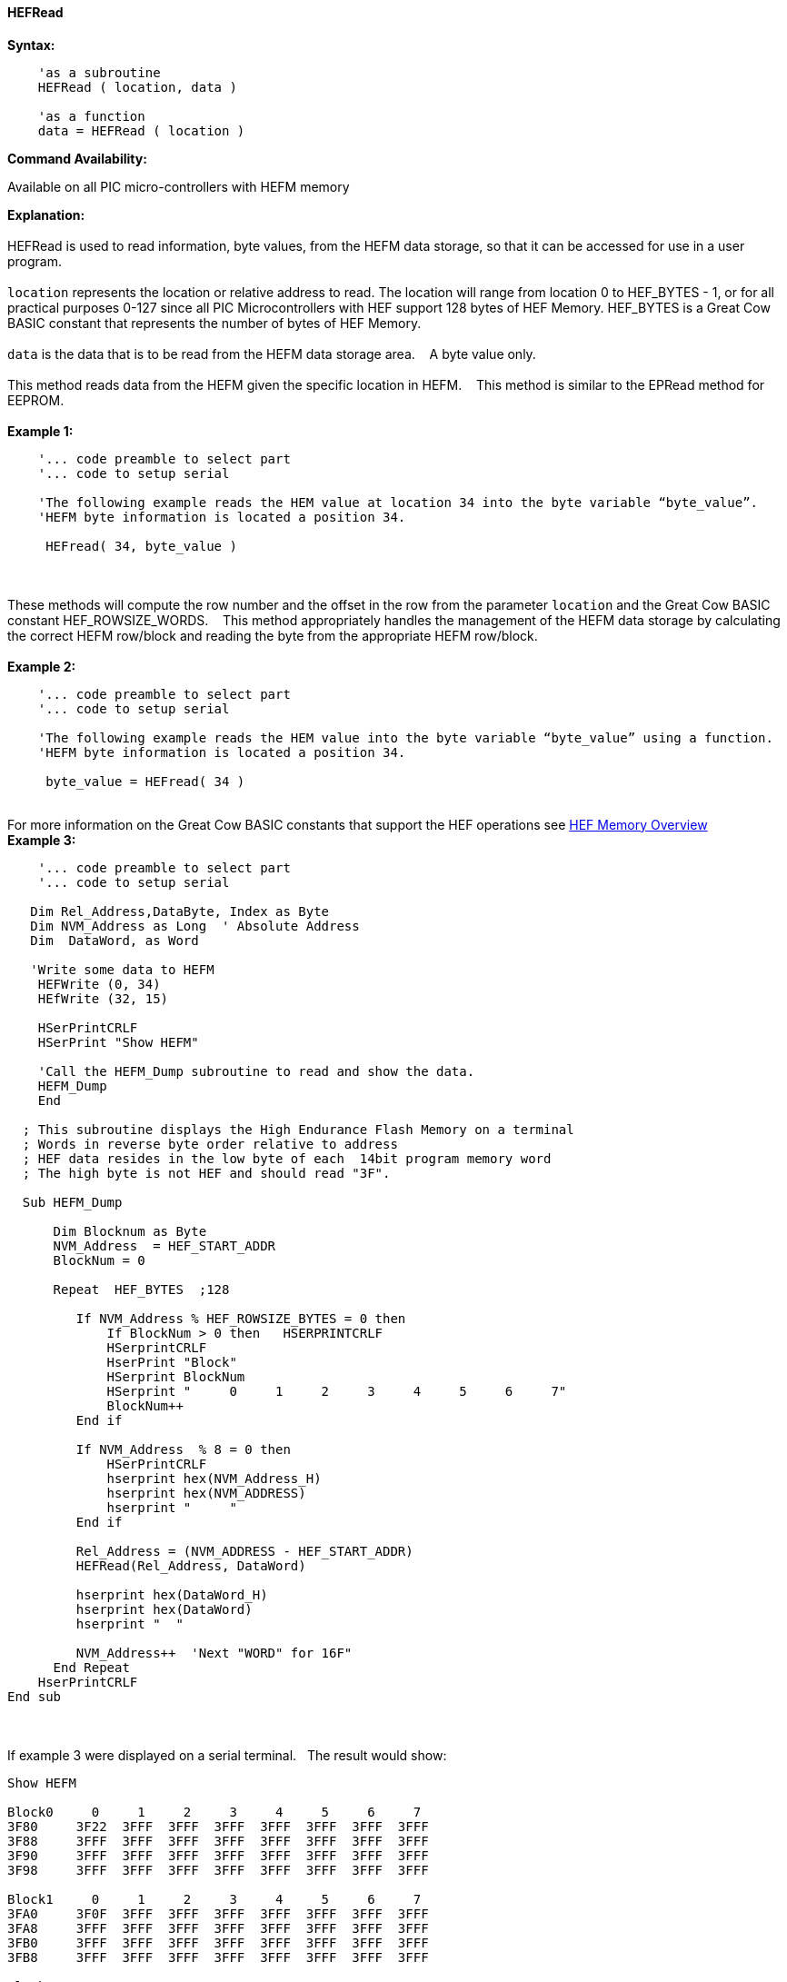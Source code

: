 //erv 04110218
==== HEFRead


*Syntax:*
[subs="quotes"]
----
    'as a subroutine
    HEFRead ( location, data )

    'as a function
    data = HEFRead ( location )
----
*Command Availability:*

Available on all PIC micro-controllers with HEFM memory

*Explanation:*
{empty} +
{empty} +
HEFRead is used to read information, byte values, from the HEFM data storage, so that it can be accessed for use in a user program.
{empty} +
{empty} +
`location` represents the location or relative address to read.  The location will range from location 0 to HEF_BYTES - 1, or for all practical purposes 0-127 since all PIC Microcontrollers with HEF support 128 bytes of HEF Memory. HEF_BYTES is a Great Cow BASIC constant that represents the number of bytes of HEF Memory.&#160;&#160;&#160;
{empty} +
{empty} +
`data` is the data that is to be read from the HEFM data storage area.&#160;&#160;&#160;
A byte value only.
{empty} +
{empty} +
This method reads data from the HEFM given the specific location in HEFM.&#160;&#160;&#160;
This method is similar to the EPRead method for EEPROM.
{empty} +
{empty} +
*Example 1:*
----
    '... code preamble to select part
    '... code to setup serial

    'The following example reads the HEM value at location 34 into the byte variable “byte_value”.
    'HEFM byte information is located a position 34.

     HEFread( 34, byte_value )
----
{empty} +
{empty} +
These methods will compute the row number and the offset in the row from the parameter `location` and the Great Cow BASIC constant HEF_ROWSIZE_WORDS.&#160;&#160;&#160;
This method appropriately handles the management of the HEFM data storage by calculating the correct HEFM row/block and reading the byte from the appropriate HEFM row/block.
{empty} +
{empty} +
*Example 2:*
----
    '... code preamble to select part
    '... code to setup serial

    'The following example reads the HEM value into the byte variable “byte_value” using a function.
    'HEFM byte information is located a position 34.
    
     byte_value = HEFread( 34 )
----
{empty} +
For more information on the Great Cow BASIC constants that support the HEF operations see <<_hefm_overview, HEF Memory Overview>>
{empty} +
*Example 3:*
----

    '... code preamble to select part
    '... code to setup serial

   Dim Rel_Address,DataByte, Index as Byte
   Dim NVM_Address as Long  ' Absolute Address
   Dim  DataWord, as Word
    
   'Write some data to HEFM 
    HEFWrite (0, 34)
    HEfWrite (32, 15)

    HSerPrintCRLF
    HSerPrint "Show HEFM"
    
    'Call the HEFM_Dump subroutine to read and show the data.
    HEFM_Dump
    End

  ; This subroutine displays the High Endurance Flash Memory on a terminal
  ; Words in reverse byte order relative to address
  ; HEF data resides in the low byte of each  14bit program memory word
  ; The high byte is not HEF and should read "3F".

  Sub HEFM_Dump

      Dim Blocknum as Byte
      NVM_Address  = HEF_START_ADDR
      BlockNum = 0

      Repeat  HEF_BYTES  ;128

         If NVM_Address % HEF_ROWSIZE_BYTES = 0 then
             If BlockNum > 0 then   HSERPRINTCRLF
             HSerprintCRLF
             HserPrint "Block"
             HSerprint BlockNum
             HSerprint "     0     1     2     3     4     5     6     7"
             BlockNum++
         End if

         If NVM_Address  % 8 = 0 then
             HSerPrintCRLF
             hserprint hex(NVM_Address_H)
             hserprint hex(NVM_ADDRESS)
             hserprint "     "
         End if

         Rel_Address = (NVM_ADDRESS - HEF_START_ADDR)
         HEFRead(Rel_Address, DataWord)

         hserprint hex(DataWord_H)
         hserprint hex(DataWord)
         hserprint "  "

         NVM_Address++  'Next "WORD" for 16F"
      End Repeat
    HserPrintCRLF
End sub
----
{empty} +
{empty} +
If example 3 were displayed on a serial terminal.&#160;&#160;&#160;The result would show:
{empty} +
----
Show HEFM
   
Block0     0     1     2     3     4     5     6     7
3F80     3F22  3FFF  3FFF  3FFF  3FFF  3FFF  3FFF  3FFF  
3F88     3FFF  3FFF  3FFF  3FFF  3FFF  3FFF  3FFF  3FFF  
3F90     3FFF  3FFF  3FFF  3FFF  3FFF  3FFF  3FFF  3FFF  
3F98     3FFF  3FFF  3FFF  3FFF  3FFF  3FFF  3FFF  3FFF  

Block1     0     1     2     3     4     5     6     7
3FA0     3F0F  3FFF  3FFF  3FFF  3FFF  3FFF  3FFF  3FFF  
3FA8     3FFF  3FFF  3FFF  3FFF  3FFF  3FFF  3FFF  3FFF  
3FB0     3FFF  3FFF  3FFF  3FFF  3FFF  3FFF  3FFF  3FFF  
3FB8     3FFF  3FFF  3FFF  3FFF  3FFF  3FFF  3FFF  3FFF  

Block2     0     1     2     3     4     5     6     7
3FC0     3FFF  3FFF  3FFF  3FFF  3FFF  3FFF  3FFF  3FFF  
3FC8     3FFF  3FFF  3FFF  3FFF  3FFF  3FFF  3FFF  3FFF  
3FD0     3FFF  3FFF  3FFF  3FFF  3FFF  3FFF  3FFF  3FFF  
3FD8     3FFF  3FFF  3FFF  3FFF  3FFF  3FFF  3FFF  3FFF  

Block3     0     1     2     3     4     5     6     7
3FE0     3FFF  3FFF  3FFF  3FFF  3FFF  3FFF  3FFF  3FFF  
3FE8     3FFF  3FFF  3FFF  3FFF  3FFF  3FFF  3FFF  3FFF  
3FF0     3FFF  3FFF  3FFF  3FFF  3FFF  3FFF  3FFF  3FFF  
3FF8     3FFF  3FFF  3FFF  3FFF  3FFF  3FFF  3FFF  3FFF  

----
{empty} +
{empty} +
See also
<<_hefm_overview,HEFM Overview>>,
<<_hefread,HEFRead>>,
<<_hefreadword,HEFReadWord>>,
<<_hefwrite,HEFWrite>>,
<<_hefwriteword,HEFWriteWord>>,
<<_hefreadblock,HEFReadBlock>>,
<<_hefwriteblock,HEFWriteBlock>>,
<<_heferaseblock,HEFEraseBlock>>
